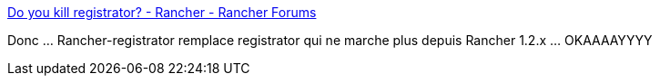 :jbake-type: post
:jbake-status: published
:jbake-title: Do you kill registrator? - Rancher - Rancher Forums
:jbake-tags: rancher,consul,docker,registry,_mois_sept.,_année_2017
:jbake-date: 2017-09-15
:jbake-depth: ../
:jbake-uri: shaarli/1505475194000.adoc
:jbake-source: https://nicolas-delsaux.hd.free.fr/Shaarli?searchterm=https%3A%2F%2Fforums.rancher.com%2Ft%2Fdo-you-kill-registrator%2F5152&searchtags=rancher+consul+docker+registry+_mois_sept.+_ann%C3%A9e_2017
:jbake-style: shaarli

https://forums.rancher.com/t/do-you-kill-registrator/5152[Do you kill registrator? - Rancher - Rancher Forums]

Donc ... Rancher-registrator remplace registrator qui ne marche plus depuis Rancher 1.2.x ... OKAAAAYYYY
